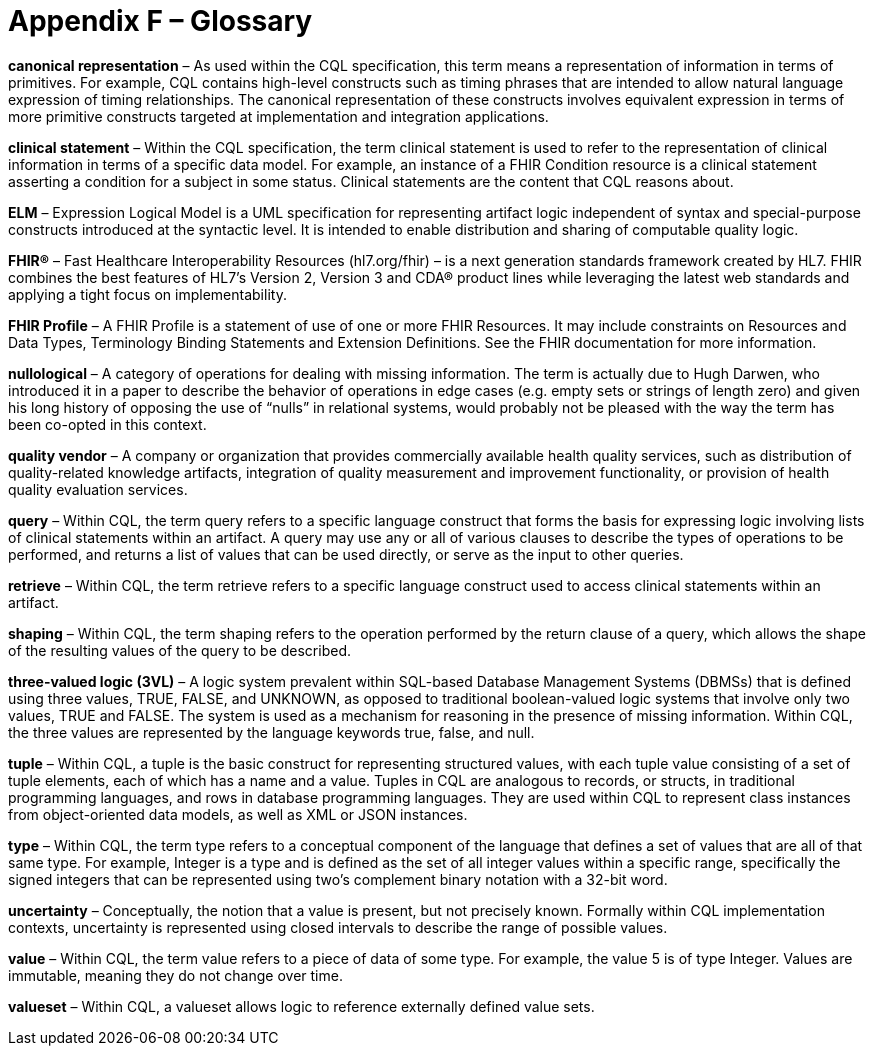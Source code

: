 [[appendix-f-glossary]]
= Appendix F – Glossary
:page-layout: 2017JUL
:sectnums:
:sectanchors:
:toc:

*canonical representation* – As used within the CQL specification, this term means a representation of information in terms of primitives. For example, CQL contains high-level constructs such as timing phrases that are intended to allow natural language expression of timing relationships. The canonical representation of these constructs involves equivalent expression in terms of more primitive constructs targeted at implementation and integration applications.

*clinical statement* – Within the CQL specification, the term clinical statement is used to refer to the representation of clinical information in terms of a specific data model. For example, an instance of a FHIR Condition resource is a clinical statement asserting a condition for a subject in some status. Clinical statements are the content that CQL reasons about.

*ELM* – Expression Logical Model is a UML specification for representing artifact logic independent of syntax and special-purpose constructs introduced at the syntactic level. It is intended to enable distribution and sharing of computable quality logic.

*FHIR®* – Fast Healthcare Interoperability Resources (hl7.org/fhir) – is a next generation standards framework created by HL7. FHIR combines the best features of HL7’s Version 2, Version 3 and CDA® product lines while leveraging the latest web standards and applying a tight focus on implementability.

*FHIR Profile* – A FHIR Profile is a statement of use of one or more FHIR Resources. It may include constraints on Resources and Data Types, Terminology Binding Statements and Extension Definitions. See the FHIR documentation for more information.

*nullological* – A category of operations for dealing with missing information. The term is actually due to Hugh Darwen, who introduced it in a paper to describe the behavior of operations in edge cases (e.g. empty sets or strings of length zero) and given his long history of opposing the use of “nulls” in relational systems, would probably not be pleased with the way the term has been co-opted in this context.

*quality vendor* – A company or organization that provides commercially available health quality services, such as distribution of quality-related knowledge artifacts, integration of quality measurement and improvement functionality, or provision of health quality evaluation services.

*query* – Within CQL, the term query refers to a specific language construct that forms the basis for expressing logic involving lists of clinical statements within an artifact. A query may use any or all of various clauses to describe the types of operations to be performed, and returns a list of values that can be used directly, or serve as the input to other queries.

*retrieve* – Within CQL, the term retrieve refers to a specific language construct used to access clinical statements within an artifact.

*shaping* – Within CQL, the term shaping refers to the operation performed by the return clause of a query, which allows the shape of the resulting values of the query to be described.

*three-valued logic (3VL)* – A logic system prevalent within SQL-based Database Management Systems (DBMSs) that is defined using three values, TRUE, FALSE, and UNKNOWN, as opposed to traditional boolean-valued logic systems that involve only two values, TRUE and FALSE. The system is used as a mechanism for reasoning in the presence of missing information. Within CQL, the three values are represented by the language keywords true, false, and null.

*tuple* – Within CQL, a tuple is the basic construct for representing structured values, with each tuple value consisting of a set of tuple elements, each of which has a name and a value. Tuples in CQL are analogous to records, or structs, in traditional programming languages, and rows in database programming languages. They are used within CQL to represent class instances from object-oriented data models, as well as XML or JSON instances.

*type* – Within CQL, the term type refers to a conceptual component of the language that defines a set of values that are all of that same type. For example, Integer is a type and is defined as the set of all integer values within a specific range, specifically the signed integers that can be represented using two’s complement binary notation with a 32-bit word.

*uncertainty* – Conceptually, the notion that a value is present, but not precisely known. Formally within CQL implementation contexts, uncertainty is represented using closed intervals to describe the range of possible values.

*value* – Within CQL, the term value refers to a piece of data of some type. For example, the value 5 is of type Integer. Values are immutable, meaning they do not change over time.

*valueset* – Within CQL, a valueset allows logic to reference externally defined value sets.

